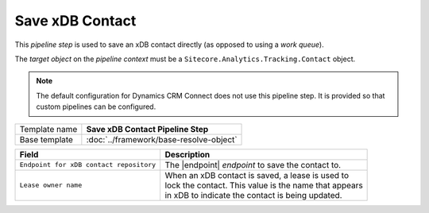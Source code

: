 Save xDB Contact 
=============================

This *pipeline step* is used to save an xDB contact directly (as opposed 
to using a *work queue*). 

The *target object* on the *pipeline context* must be a 
``Sitecore.Analytics.Tracking.Contact`` object.

.. note:: 

    The default configuration for Dynamics CRM Connect does not use
    this pipeline step. It is provided so that custom pipelines
    can be configured.

+-----------------------------------+-----------------------------------------------------------------------+
| Template name                     | **Save xDB Contact Pipeline Step**                                    |
+-----------------------------------+-----------------------------------------------------------------------+
| Base template                     | :doc:`../framework/base-resolve-object`                               |
+-----------------------------------+-----------------------------------------------------------------------+

.. |endpoint| replace:: :doc:`/components/endpoints/sitecore/local-xdb-contacts`

+-------------------------------------------------+---------------------------------------------------------+
| Field                                           | Description                                             |
+=================================================+=========================================================+
| ``Endpoint for xDB contact repository``         | | The |endpoint| *endpoint* to save the contact to.     |
+-------------------------------------------------+---------------------------------------------------------+
| ``Lease owner name``                            | | When an xDB contact is saved, a lease is used to      |
|                                                 | | lock the contact. This value is the name that appears |
|                                                 | | in xDB to indicate the contact is being updated.      |
+-------------------------------------------------+---------------------------------------------------------+

